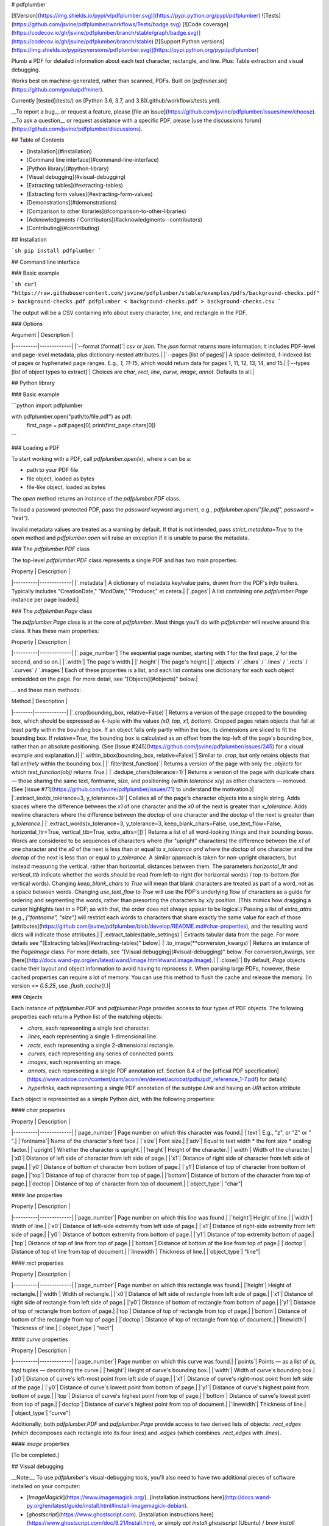 # pdfplumber

[![Version](https://img.shields.io/pypi/v/pdfplumber.svg)](https://pypi.python.org/pypi/pdfplumber) ![Tests](https://github.com/jsvine/pdfplumber/workflows/Tests/badge.svg) [![Code coverage](https://codecov.io/gh/jsvine/pdfplumber/branch/stable/graph/badge.svg)](https://codecov.io/gh/jsvine/pdfplumber/branch/stable) [![Support Python versions](https://img.shields.io/pypi/pyversions/pdfplumber.svg)](https://pypi.python.org/pypi/pdfplumber)

Plumb a PDF for detailed information about each text character, rectangle, and line. Plus: Table extraction and visual debugging.

Works best on machine-generated, rather than scanned, PDFs. Built on [`pdfminer.six`](https://github.com/goulu/pdfminer). 

Currently [tested](tests/) on [Python 3.6, 3.7, and 3.8](.github/workflows/tests.yml).

__To report a bug__ or request a feature, please [file an issue](https://github.com/jsvine/pdfplumber/issues/new/choose). __To ask a question__ or request assistance with a specific PDF, please [use the discussions forum](https://github.com/jsvine/pdfplumber/discussions).

## Table of Contents

- [Installation](#installation)
- [Command line interface](#command-line-interface)
- [Python library](#python-library)
- [Visual debugging](#visual-debugging)
- [Extracting tables](#extracting-tables)
- [Extracting form values](#extracting-form-values)
- [Demonstrations](#demonstrations)
- [Comparison to other libraries](#comparison-to-other-libraries)
- [Acknowledgments / Contributors](#acknowledgments--contributors)
- [Contributing](#contributing)

## Installation

```sh
pip install pdfplumber
```

## Command line interface

### Basic example

```sh
curl "https://raw.githubusercontent.com/jsvine/pdfplumber/stable/examples/pdfs/background-checks.pdf" > background-checks.pdf
pdfplumber < background-checks.pdf > background-checks.csv
```

The output will be a CSV containing info about every character, line, and rectangle in the PDF.

### Options

| Argument | Description |
|----------|-------------|
|`--format [format]`| `csv` or `json`. The `json` format returns more information; it includes PDF-level and page-level metadata, plus dictionary-nested attributes.|
|`--pages [list of pages]`| A space-delimited, `1`-indexed list of pages or hyphenated page ranges. E.g., `1, 11-15`, which would return data for pages 1, 11, 12, 13, 14, and 15.|
|`--types [list of object types to extract]`| Choices are `char`, `rect`, `line`, `curve`, `image`, `annot`. Defaults to all.|

## Python library

### Basic example

```python
import pdfplumber

with pdfplumber.open("path/to/file.pdf") as pdf:
    first_page = pdf.pages[0]
    print(first_page.chars[0])
```

### Loading a PDF

To start working with a PDF, call `pdfplumber.open(x)`, where `x` can be a:

- path to your PDF file
- file object, loaded as bytes
- file-like object, loaded as bytes

The `open` method returns an instance of the `pdfplumber.PDF` class.

To load a password-protected PDF, pass the `password` keyword argument, e.g., `pdfplumber.open("file.pdf", password = "test")`.

Invalid metadata values are treated as a warning by default. If that is not intended, pass `strict_metadata=True` to the `open` method and `pdfplumber.open` will raise an exception if it is unable to parse the metadata.

### The `pdfplumber.PDF` class

The top-level `pdfplumber.PDF` class represents a single PDF and has two main properties:

| Property | Description |
|----------|-------------|
|`.metadata`| A dictionary of metadata key/value pairs, drawn from the PDF's `Info` trailers. Typically includes "CreationDate," "ModDate," "Producer," et cetera.|
|`.pages`| A list containing one `pdfplumber.Page` instance per page loaded.|

### The `pdfplumber.Page` class

The `pdfplumber.Page` class is at the core of `pdfplumber`. Most things you'll do with `pdfplumber` will revolve around this class. It has these main properties:

| Property | Description |
|----------|-------------|
|`.page_number`| The sequential page number, starting with `1` for the first page, `2` for the second, and so on.|
|`.width`| The page's width.|
|`.height`| The page's height.|
|`.objects` / `.chars` / `.lines` / `.rects` / `.curves` / `.images`| Each of these properties is a list, and each list contains one dictionary for each such object embedded on the page. For more detail, see "[Objects](#objects)" below.|

... and these main methods:

| Method | Description |
|--------|-------------|
|`.crop(bounding_box, relative=False)`| Returns a version of the page cropped to the bounding box, which should be expressed as 4-tuple with the values `(x0, top, x1, bottom)`. Cropped pages retain objects that fall at least partly within the bounding box. If an object falls only partly within the box, its dimensions are sliced to fit the bounding box. If `relative=True`, the bounding box is calculated as an offset from the top-left of the page's bounding box, rather than an absolute positioning. (See [Issue #245](https://github.com/jsvine/pdfplumber/issues/245) for a visual example and explanation.)|
|`.within_bbox(bounding_box, relative=False)`| Similar to `.crop`, but only retains objects that fall *entirely* within the bounding box.|
|`.filter(test_function)`| Returns a version of the page with only the `.objects` for which `test_function(obj)` returns `True`.|
|`.dedupe_chars(tolerance=1)`| Returns a version of the page with duplicate chars — those sharing the same text, fontname, size, and positioning (within `tolerance` x/y) as other characters — removed. (See [Issue #71](https://github.com/jsvine/pdfplumber/issues/71) to understand the motivation.)|
|`.extract_text(x_tolerance=3, y_tolerance=3)`| Collates all of the page's character objects into a single string. Adds spaces where the difference between the `x1` of one character and the `x0` of the next is greater than `x_tolerance`. Adds newline characters where the difference between the `doctop` of one character and the `doctop` of the next is greater than `y_tolerance`.|
|`.extract_words(x_tolerance=3, y_tolerance=3, keep_blank_chars=False, use_text_flow=False, horizontal_ltr=True, vertical_ttb=True, extra_attrs=[])`| Returns a list of all word-looking things and their bounding boxes. Words are considered to be sequences of characters where (for "upright" characters) the difference between the `x1` of one character and the `x0` of the next is less than or equal to `x_tolerance` *and* where the `doctop` of one character and the `doctop` of the next is less than or equal to `y_tolerance`. A similar approach is taken for non-upright characters, but instead measuring the vertical, rather than horizontal, distances between them. The parameters `horizontal_ltr` and `vertical_ttb` indicate whether the words should be read from left-to-right (for horizontal words) / top-to-bottom (for vertical words). Changing `keep_blank_chars` to `True` will mean that blank characters are treated as part of a word, not as a space between words. Changing `use_text_flow` to `True` will use the PDF's underlying flow of characters as a guide for ordering and segmenting the words, rather than presorting the characters by x/y position. (This mimics how dragging a cursor highlights text in a PDF; as with that, the order does not always appear to be logical.) Passing a list of `extra_attrs`  (e.g., `["fontname", "size"]` will restrict each words to characters that share exactly the same value for each of those [attributes](https://github.com/jsvine/pdfplumber/blob/develop/README.md#char-properties), and the resulting word dicts will indicate those attributes.|
|`.extract_tables(table_settings)`| Extracts tabular data from the page. For more details see "[Extracting tables](#extracting-tables)" below.|
|`.to_image(**conversion_kwargs)`| Returns an instance of the `PageImage` class. For more details, see "[Visual debugging](#visual-debugging)" below. For conversion_kwargs, see [here](http://docs.wand-py.org/en/latest/wand/image.html#wand.image.Image).|
|`.close()`| By default, `Page` objects cache their layout and object information to avoid having to reprocess it. When parsing large PDFs, however, these cached properties can require a lot of memory. You can use this method to flush the cache and release the memory. (In version `<= 0.5.25`, use `.flush_cache()`.)|

### Objects

Each instance of `pdfplumber.PDF` and `pdfplumber.Page` provides access to four types of PDF objects. The following properties each return a Python list of the matching objects:

- `.chars`, each representing a single text character.
- `.lines`, each representing a single 1-dimensional line.
- `.rects`, each representing a single 2-dimensional rectangle.
- `.curves`, each representing any series of connected points.
- `.images`, each representing an image.
- `.annots`, each representing a single PDF annotation (cf. Section 8.4 of the [official PDF specification](https://www.adobe.com/content/dam/acom/en/devnet/acrobat/pdfs/pdf_reference_1-7.pdf) for details)
- `.hyperlinks`, each representing a single PDF annotation of the subtype `Link` and having an `URI` action attribute

Each object is represented as a simple Python `dict`, with the following properties:

#### `char` properties

| Property | Description |
|----------|-------------|
|`page_number`| Page number on which this character was found.|
|`text`| E.g., "z", or "Z" or " ".|
|`fontname`| Name of the character's font face.|
|`size`| Font size.|
|`adv`| Equal to text width * the font size * scaling factor.|
|`upright`| Whether the character is upright.|
|`height`| Height of the character.|
|`width`| Width of the character.|
|`x0`| Distance of left side of character from left side of page.|
|`x1`| Distance of right side of character from left side of page.|
|`y0`| Distance of bottom of character from bottom of page.|
|`y1`| Distance of top of character from bottom of page.|
|`top`| Distance of top of character from top of page.|
|`bottom`| Distance of bottom of the character from top of page.|
|`doctop`| Distance of top of character from top of document.|
|`object_type`| "char"|

#### `line` properties

| Property | Description |
|----------|-------------|
|`page_number`| Page number on which this line was found.|
|`height`| Height of line.|
|`width`| Width of line.|
|`x0`| Distance of left-side extremity from left side of page.|
|`x1`| Distance of right-side extremity from left side of page.|
|`y0`| Distance of bottom extremity from bottom of page.|
|`y1`| Distance of top extremity bottom of page.|
|`top`| Distance of top of line from top of page.|
|`bottom`| Distance of bottom of the line from top of page.|
|`doctop`| Distance of top of line from top of document.|
|`linewidth`| Thickness of line.|
|`object_type`| "line"|

#### `rect` properties

| Property | Description |
|----------|-------------|
|`page_number`| Page number on which this rectangle was found.|
|`height`| Height of rectangle.|
|`width`| Width of rectangle.|
|`x0`| Distance of left side of rectangle from left side of page.|
|`x1`| Distance of right side of rectangle from left side of page.|
|`y0`| Distance of bottom of rectangle from bottom of page.|
|`y1`| Distance of top of rectangle from bottom of page.|
|`top`| Distance of top of rectangle from top of page.|
|`bottom`| Distance of bottom of the rectangle from top of page.|
|`doctop`| Distance of top of rectangle from top of document.|
|`linewidth`| Thickness of line.|
|`object_type`| "rect"|

#### `curve` properties

| Property | Description |
|----------|-------------|
|`page_number`| Page number on which this curve was found.|
|`points`| Points — as a list of `(x, top)` tuples — describing the curve.|
|`height`| Height of curve's bounding box.|
|`width`| Width of curve's bounding box.|
|`x0`| Distance of curve's left-most point from left side of page.|
|`x1`| Distance of curve's right-most point from left side of the page.|
|`y0`| Distance of curve's lowest point from bottom of page.|
|`y1`| Distance of curve's highest point from bottom of page.|
|`top`| Distance of curve's highest point from top of page.|
|`bottom`| Distance of curve's lowest point from top of page.|
|`doctop`| Distance of curve's highest point from top of document.|
|`linewidth`| Thickness of line.|
|`object_type`| "curve"|

Additionally, both `pdfplumber.PDF` and `pdfplumber.Page` provide access to two derived lists of objects: `.rect_edges` (which decomposes each rectangle into its four lines) and `.edges` (which combines `.rect_edges` with `.lines`). 

#### `image` properties

[To be completed.]

## Visual debugging

__Note:__ To use `pdfplumber`'s visual-debugging tools, you'll also need to have two additional pieces of software installed on your computer:

- [`ImageMagick`](https://www.imagemagick.org/). [Installation instructions here](http://docs.wand-py.org/en/latest/guide/install.html#install-imagemagick-debian).
- [`ghostscript`](https://www.ghostscript.com). [Installation instructions here](https://www.ghostscript.com/doc/9.21/Install.htm), or simply `apt install ghostscript` (Ubuntu) / `brew install ghostscript` (Mac).


### Creating a `PageImage` with `.to_image()`

To turn any page (including cropped pages) into an `PageImage` object, call `my_page.to_image()`. You can optionally pass a `resolution={integer}` keyword argument, which defaults to 72. E.g.:

```python
im = my_pdf.pages[0].to_image(resolution=150)
```

`PageImage` objects play nicely with IPython/Jupyter notebooks; they automatically render as cell outputs. For example:

![Visual debugging in Jupyter](examples/screenshots/visual-debugging-in-jupyter.png "Visual debugging in Jupyter")


### Basic `PageImage` methods

| Method | Description |
|--------|-------------|
|`im.reset()`| Clears anything you've drawn so far.|
|`im.copy()`| Copies the image to a new `PageImage` object.|
|`im.save(path_or_fileobject, format="PNG")`| Saves the annotated image.|

### Drawing methods

You can pass explicit coordinates or any `pdfplumber` PDF object (e.g., char, line, rect) to these methods.

| Single-object method | Bulk method | Description |
|----------------------|-------------|-------------|
|`im.draw_line(line, stroke={color}, stroke_width=1)`| `im.draw_lines(list_of_lines, **kwargs)`| Draws a line from a `line`, `curve`, or a 2-tuple of 2-tuples (e.g., `((x, y), (x, y))`).|
|`im.draw_vline(location, stroke={color}, stroke_width=1)`| `im.draw_vlines(list_of_locations, **kwargs)`| Draws a vertical line at the x-coordinate indicated by `location`.|
|`im.draw_hline(location, stroke={color}, stroke_width=1)`| `im.draw_hlines(list_of_locations, **kwargs)`| Draws a horizontal line at the y-coordinate indicated by `location`.|
|`im.draw_rect(bbox_or_obj, fill={color}, stroke={color}, stroke_width=1)`| `im.draw_rects(list_of_rects, **kwargs)`| Draws a rectangle from a `rect`, `char`, etc., or 4-tuple bounding box.|
|`im.draw_circle(center_or_obj, radius=5, fill={color}, stroke={color})`| `im.draw_circles(list_of_circles, **kwargs)`| Draws a circle at `(x, y)` coordinate or at the center of a `char`, `rect`, etc.|

Note: The methods above are built on Pillow's [`ImageDraw` methods](http://pillow.readthedocs.io/en/latest/reference/ImageDraw.html), but the parameters have been tweaked for consistency with SVG's `fill`/`stroke`/`stroke_width` nomenclature.

### Troubleshooting ImageMagick on Debian-based systems

If you're using `pdfplumber` on a Debian-based system and encounter a `PolicyError`, you may be able to fix it by changing the following line in `/etc/ImageMagick-6/policy.xml` from this:

```xml
<policy domain="coder" rights="none" pattern="PDF" />
```

... to this:

```xml
<policy domain="coder" rights="read|write" pattern="PDF" />
```

(More details about `policy.xml` [available here](https://imagemagick.org/script/security-policy.php).)

## Extracting tables

`pdfplumber`'s approach to table detection borrows heavily from [Anssi Nurminen's master's thesis](http://dspace.cc.tut.fi/dpub/bitstream/handle/123456789/21520/Nurminen.pdf?sequence=3), and is inspired by [Tabula](https://github.com/tabulapdf/tabula-extractor/issues/16). It works like this:

1. For any given PDF page, find the lines that are (a) explicitly defined and/or (b) implied by the alignment of words on the page.
2. Merge overlapping, or nearly-overlapping, lines.
3. Find the intersections of all those lines.
4. Find the most granular set of rectangles (i.e., cells) that use these intersections as their vertices.
5. Group contiguous cells into tables. 

### Table-extraction methods

`pdfplumber.Page` objects can call the following table methods:

| Method | Description |
|--------|-------------|
|`.find_tables(table_settings={})`|Returns a list of `Table` objects. The `Table` object provides access to the `.cells`, `.rows`, and `.bbox` properties, as well as the `.extract(x_tolerance=3, y_tolerance=3)` method.|
|`.extract_tables(table_settings={})`|Returns the text extracted from *all* tables found on the page, represented as a list of lists of lists, with the structure `table -> row -> cell`.|
|`.extract_table(table_settings={})`|Returns the text extracted from the *largest* table on the page, represented as a list of lists, with the structure `row -> cell`. (If multiple tables have the same size — as measured by the number of cells — this method returns the table closest to the top of the page.)|
|`.debug_tablefinder(table_settings={})`|Returns an instance of the `TableFinder` class, with access to the `.edges`, `.intersections`, `.cells`, and `.tables` properties.|

For example:

```python
pdf = pdfplumber.open("path/to/my.pdf")
page = pdf.pages[0]
page.extract_table()
```

[Click here for a more detailed example.](examples/notebooks/extract-table-ca-warn-report.ipynb)

### Table-extraction settings

By default, `extract_tables` uses the page's vertical and horizontal lines (or rectangle edges) as cell-separators. But the method is highly customizable via the `table_settings` argument. The possible settings, and their defaults:

```python
{
    "vertical_strategy": "lines", 
    "horizontal_strategy": "lines",
    "explicit_vertical_lines": [],
    "explicit_horizontal_lines": [],
    "snap_tolerance": 3,
    "join_tolerance": 3,
    "edge_min_length": 3,
    "min_words_vertical": 3,
    "min_words_horizontal": 1,
    "keep_blank_chars": False,
    "text_tolerance": 3,
    "text_x_tolerance": None,
    "text_y_tolerance": None,
    "intersection_tolerance": 3,
    "intersection_x_tolerance": None,
    "intersection_y_tolerance": None,
}
```

| Setting | Description |
|---------|-------------|
|`"vertical_strategy"`| Either `"lines"`, `"lines_strict"`, `"text"`, or `"explicit"`. See explanation below.|
|`"horizontal_strategy"`| Either `"lines"`, `"lines_strict"`, `"text"`, or `"explicit"`. See explanation below.|
|`"explicit_vertical_lines"`| A list of vertical lines that explicitly demarcate cells in the table. Can be used in combination with any of the strategies above. Items in the list should be either numbers — indicating the `x` coordinate of a line the full height of the page — or `line`/`rect`/`curve` objects.|
|`"explicit_horizontal_lines"`| A list of horizontal lines that explicitly demarcate cells in the table. Can be used in combination with any of the strategies above. Items in the list should be either numbers — indicating the `y` coordinate of a line the full height of the page — or `line`/`rect`/`curve` objects.|
|`"snap_tolerance"`| Parallel lines within `snap_tolerance` pixels will be "snapped" to the same horizontal or vertical position.|
|`"join_tolerance"`| Line segments on the same infinite line, and whose ends are within `join_tolerance` of one another, will be "joined" into a single line segment.|
|`"edge_min_length"`| Edges shorter than `edge_min_length` will be discarded before attempting to reconstruct the table.|
|`"min_words_vertical"`| When using `"vertical_strategy": "text"`, at least `min_words_vertical` words must share the same alignment.|
|`"min_words_horizontal"`| When using `"horizontal_strategy": "text"`, at least `min_words_horizontal` words must share the same alignment.|
|`"keep_blank_chars"`| When using the `text` strategy, consider `" "` chars to be *parts* of words and not word-separators.|
|`"text_tolerance"`, `"text_x_tolerance"`, `"text_y_tolerance"`| When the `text` strategy searches for words, it will expect the individual letters in each word to be no more than `text_tolerance` pixels apart.|
|`"intersection_tolerance"`, `"intersection_x_tolerance"`, `"intersection_y_tolerance"`| When combining edges into cells, orthogonal edges must be within `intersection_tolerance` pixels to be considered intersecting.|

### Table-extraction strategies

Both `vertical_strategy` and `horizontal_strategy` accept the following options:

| Strategy | Description | 
|----------|-------------|
| `"lines"` | Use the page's graphical lines — including the sides of rectangle objects — as the borders of potential table-cells. |
| `"lines_strict"` | Use the page's graphical lines — but *not* the sides of rectangle objects — as the borders of potential table-cells. |
| `"text"` | For `vertical_strategy`: Deduce the (imaginary) lines that connect the left, right, or center of words on the page, and use those lines as the borders of potential table-cells. For `horizontal_strategy`, the same but using the tops of words. |
| `"explicit"` | Only use the lines explicitly defined in `explicit_vertical_lines` / `explicit_horizontal_lines`. |

### Notes

- Often it's helpful to crop a page — `Page.crop(bounding_box)` — before trying to extract the table.

- Table extraction for `pdfplumber` was radically redesigned for `v0.5.0`, and introduced breaking changes.


## Extracting form values

Sometimes PDF files can contain forms that include inputs that people can fill out and save. While values in form fields appear like other text in a PDF file, form data is handled differently. If you want the gory details, see page 671 of this [specification](https://www.adobe.com/content/dam/acom/en/devnet/pdf/pdf_reference_archive/pdf_reference_1-7.pdf).

`pdfplumber` doesn't have an interface for working with form data, but you can access it using `pdfplumber`'s wrappers around `pdfminer`.

For example, this snippet will retrieve form field names and values and store them in a dictionary. You may have to modify this script to handle cases like nested fields (see page 676 of the specification).

```python
pdf = pdfplumber.open("document_with_form.pdf")

fields = pdf.doc.catalog["AcroForm"].resolve()["Fields"]

form_data = {}

for field in fields:
    field_name = field.resolve()["T"]
    field_value = field.resolve()["V"]
    form_data[field_name] = field_value
```


## Demonstrations

- [Using `extract_table` on a California Worker Adjustment and Retraining Notification (WARN) report](examples/notebooks/extract-table-ca-warn-report.ipynb). Demonstrates basic visual debugging and table extraction.
- [Using `extract_table` on the FBI's National Instant Criminal Background Check System PDFs](examples/notebooks/extract-table-nics.ipynb). Demonstrates how to use visual debugging to find optimal table extraction settings. Also demonstrates `Page.crop(...)` and `Page.extract_text(...).`
- [Inspecting and visualizing `curve` objects](examples/notebooks/ag-energy-roundup-curves.ipynb).
- [Extracting fixed-width data from a San Jose PD firearm search report](examples/notebooks/san-jose-pd-firearm-report.ipynb), an example of using `Page.extract_text(...)`.

## Comparison to other libraries

Several other Python libraries help users to extract information from PDFs. As a broad overview, `pdfplumber` distinguishes itself from other PDF processing libraries by combining these features:

- Easy access to detailed information about each PDF object
- Higher-level, customizable methods for extracting text and tables
- Tightly integrated visual debugging
- Other useful utility functions, such as filtering objects via a crop-box

It's also helpful to know what features `pdfplumber` does __not__ provide:

- PDF *generation*
- PDF *modification*
- Optical character recognition (OCR)
- Strong support for extracting tables from OCR'ed documents

### Specific comparisons

- [`pdfminer.six`](https://github.com/pdfminer/pdfminer.six) provides the foundation for `pdfplumber`. It primarily focuses on parsing PDFs, analyzing PDF layouts and object positioning, and extracting text. It does not provide tools for table extraction or visual debugging.

- [`pymupdf`](https://pymupdf.readthedocs.io/) is substantially faster than `pdfminer.six` (and thus also `pdfplumber`) and can generate and modify PDFs, but the library requires installation of non-Python software (MuPDF). It also does not enable easy access to shape objects (rectangles, lines, etc.), and does not provide table-extraction or visual debugging tools.

- [`camelot`](https://github.com/camelot-dev/camelot), [`tabula-py`](https://github.com/chezou/tabula-py), and [`pdftables`](https://github.com/drj11/pdftables) all focus primarily on extracting tables. In some cases, they may be better suited to the particular tables you are trying to extract.

- [`PyPDF2`](https://github.com/mstamy2/PyPDF2) and its successor libraries appear no longer to be maintained.

## Acknowledgments / Contributors

Many thanks to the following users who've contributed ideas, features, and fixes:

- [Jacob Fenton](https://github.com/jsfenfen)
- [Dan Nguyen](https://github.com/dannguyen)
- [Jeff Barrera](https://github.com/jeffbarrera)
- [Bob Lannon](https://github.com/boblannon)
- [Dustin Tindall](https://github.com/dustindall)
- [@yevgnen](https://github.com/Yevgnen)
- [@meldonization](https://github.com/meldonization)
- [Oisín Moran](https://github.com/OisinMoran)
- [Samkit Jain](https://github.com/samkit-jain)
- [Francisco Aranda](https://github.com/frascuchon)
- [Kwok-kuen Cheung](https://github.com/cheungpat)
- [Marco](https://github.com/ubmarco)
- [Idan David](https://github.com/idan-david)
- [xv44586](https://github.com/xv44586)

## Contributing

Pull requests are welcome, but please submit a proposal issue first, as the library is in active development.

Current maintainers:

- [Jeremy Singer-Vine](https://github.com/jsvine)
- [Samkit Jain](https://github.com/samkit-jain)


